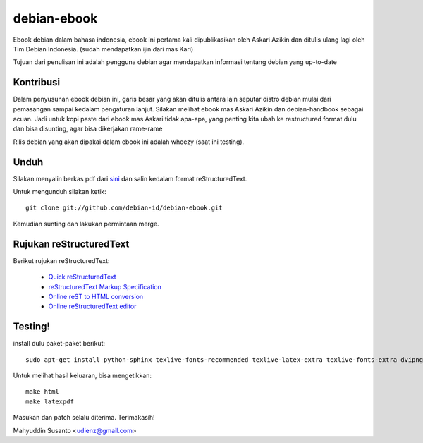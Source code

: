 debian-ebook
============

Ebook debian dalam bahasa indonesia, ebook ini pertama kali dipublikasikan
oleh Askari Azikin dan ditulis ulang lagi oleh Tim Debian Indonesia. (sudah
mendapatkan ijin dari mas Kari)

Tujuan dari penulisan ini adalah pengguna debian agar mendapatkan informasi
tentang debian yang up-to-date

Kontribusi
----------

Dalam penyusunan ebook debian ini, garis besar yang akan ditulis antara lain
seputar distro debian mulai dari pemasangan sampai kedalam pengaturan lanjut.
Silakan melihat ebook mas Askari Azikin dan debian-handbook sebagai acuan.
Jadi untuk kopi paste dari ebook mas Askari tidak apa-apa, yang penting kita ubah
ke restructured format dulu dan bisa disunting, agar bisa dikerjakan rame-rame

Rilis debian yang akan dipakai dalam ebook ini adalah wheezy (saat ini testing).


Unduh
-----

Silakan menyalin berkas pdf dari `sini <http://doc.deb-id.org/ebook/askari_azikin/>`_ 
dan salin kedalam format reStructuredText.

Untuk mengunduh silakan ketik::

	git clone git://github.com/debian-id/debian-ebook.git

Kemudian sunting dan lakukan permintaan merge.

Rujukan reStructuredText
------------------------

Berikut rujukan reStructuredText:

 - `Quick reStructuredText <http://docutils.sourceforge.net/docs/user/rst/quickref.html>`_
 - `reStructuredText Markup Specification <http://docutils.sourceforge.net/docs/ref/rst/restructuredtext.html>`_
 - `Online reST to HTML conversion <http://www.tele3.cz/jbar/rest/rest.html>`_
 - `Online reStructuredText editor <http://rst.ninjs.org/>`_


Testing!
--------

install dulu paket-paket berikut::

	sudo apt-get install python-sphinx texlive-fonts-recommended texlive-latex-extra texlive-fonts-extra dvipng

Untuk melihat hasil keluaran, bisa mengetikkan::

	make html
	make latexpdf

Masukan dan patch selalu diterima.
Terimakasih!

Mahyuddin Susanto <udienz@gmail.com>

